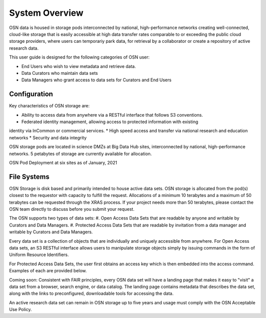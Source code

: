 System Overview
===============
OSN data is housed in storage pods interconnected by national, high-performance networks
creating well-connected, cloud-like storage that is easily accessible at high data
transfer rates comparable to or exceeding the public cloud storage providers, where
users can temporariy park data, for retrieval by a collaborator or create a
repository of active research data.

This user guide is designed for the following categories of OSN user:

* End Users who wish to view metadata and retrieve data.
* Data Curators who maintain data sets
* Data Managers who grant access to data sets for Curators and End Users

Configuration
-------------
Key characteristics of OSN storage are:

* Ability to access data from anywhere via a RESTful interface that follows S3 conventions.
* Federated identity management, allowing access to protected information with existing
identity via InCommon or commercial services.
* High speed access and transfer via national research and education networks
* Security and data integrity

OSN storage pods are located in science DMZs at Big Data Hub sites, interconnected 
by national, high-performance networks. 5 petabytes of storage are currently 
available for allocation.

.. image:: images/osn-map.png
  :width: 600
  :align: center
  :alt: OSN Pod Deployment at six sites as of January, 2021
OSN Pod Deployment at six sites as of January, 2021

.. image:: images/osn-pod.png
  :width: 600
  :align: center
  :alt: OSN Storage Pod
  :title: OSN Storage Pod

File Systems
------------
OSN Storage is disk based and primarily intended to house active data sets.
OSN storage is allocated from the pod(s) closest to the requestor with capacity
to fulfill the request. Allocations of a minimum 10 terabytes and a maximum of 
50 terabytes can be requested through the XRAS process. If your project needs
more than 50 terabytes, please contact the OSN team directly to discuss before
you submit your request.

The OSN supports two types of data sets:
#. Open Access Data Sets that are readable by anyone and writable by Curators and Data Managers.
#. Protected Access Data Sets that are readable by invitation from a data manager
and writable by Curators and Data Managers.


Every data set is a collection of objects that are individually and uniquely accessible
from anywhere. For Open Access data sets, an S3 RESTful interface allows users to
manipulate storage objects simply by issuing commands in the form of Uniform 
Resource Identifiers. 

For Protected Access Data Sets, the user first obtains an access key which is then
embedded into the access command. Examples of each are provided below.

Coming soon: Consistent with FAIR principles, every OSN data set will have a landing page
that makes it easy to "visit" a data set from a browser, search engine, or data catalog.
The landing page contains metadata that describes the data set, along with the links
to preconfigured, downloadable tools for accessing the data.

An active research data set can remain in OSN storage up to five years and usage
must comply with the OSN Acceptable Use Policy.


